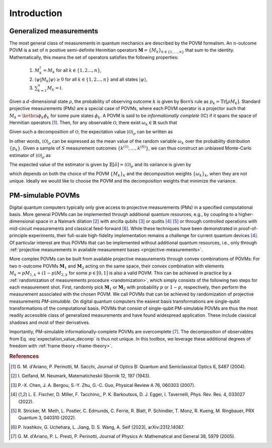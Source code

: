 ============
Introduction
============

.. seealso::

   This content is adapted from the work of 
   Laurin E. Fischer, Timothée Dao, Ivano Tavernelli, and Francesco Tacchino;
   "*Dual-frame optimization for informationally complete quantum measurements*";
   Phys. Rev. A 109, 062415;
   DOI: https://doi.org/10.1103/PhysRevA.109.062415

------------------------
Generalized measurements
------------------------

The most general class of measurements in quantum mechanics are
described by the POVM formalism. An :math:`n`-outcome POVM is a set of
:math:`n` positive semi-definite Hermitian operators
:math:`\mathbf{M} = \{M_k\}_{k \in \{1, \dots, n \}}` that sum to the
identity. Mathematically, this means the set of operators satisfies the following properties:

   #. :math:`M_k^\dagger = M_k` for all :math:`k \in \{1,2 \dots, n\}`,
   #. :math:`\langle \psi | M_k | \psi \rangle \geq 0` for all :math:`k \in \{1,2 \dots, n\}` and all states :math:`|\psi \rangle`,
   #. :math:`\sum_{k=1}^n M_k = \mathbb{I}`.

Given a
:math:`d`-dimensional state :math:`\rho`, the probability of observing
outcome :math:`k` is given by Born’s rule as
:math:`p_k = \mathrm{Tr}[\rho M_k]`. Standard projective measurements (PMs) are
a special case of POVMs, where each POVM operator is a projector such
that :math:`M_k = \ketbra{\phi_k}{\phi_k}` for some pure states
:math:`\phi_k`. A POVM is said to be *informationally complete* (IC) if
it spans the space of Hermitian
operators [#d2004informationally]_. Then, for any
observable :math:`\mathcal{O}`, there exist :math:`\omega_k \in \mathbb{R}` such that

.. math::
   :label: observable_povm_decomp

   \mathcal{O}= \sum_{k=1}^{n} \omega_k M_k .

Given such a decomposition of :math:`\mathcal{O}`, the expectation value
:math:`{\langle\mathcal{O}\rangle}_\rho` can be written as

.. math::
   :label: expectation_value_decomp

   {\langle\mathcal{O}\rangle}_\rho = \mathrm{Tr}[\rho O] = \sum_k \omega_k \mathrm{Tr}[\rho M_k]
   = \mathbb{E}_{k \sim \{p_k\}}[\omega_k].

In other words, :math:`{\langle\mathcal{O}\rangle}_\rho` can be expressed as the mean
value of the random variable :math:`\omega_k` over the probability
distribution :math:`\{p_k\}`. Given a sample of :math:`S` measurement
outcomes :math:`\{ k^{(1)}, \dots, k^{(S)} \}`, we can thus construct an
unbiased Monte-Carlo estimator of :math:`{\langle\mathcal{O}\rangle}_\rho` as

.. math::
   :label: canonical_estimator

   \hat{o} : \{k^{(1)},\dots, k^{(S)}\} \mapsto \frac{1}{S} \sum_{s=1}^{S} \omega_{k^{(s)}}.

The expected value of the estimator is given by :math:`\mathbb{E}[\hat{o}] = {\langle\mathcal{O}\rangle}_\rho`
and its variance is given by

.. math::
   :label: estimator_variance

   \mathrm{Var}[\hat{o}] = \frac{1}{S}\left(\sum_k p_k \omega_k^2 - ( \sum_k p_k \omega_k )^2\right)
   \propto \sum_k p_k \omega_k^2 - {\langle\mathcal{O}\rangle}_\rho^2 \, , 

which depends on both the choice of the POVM :math:`\{M_k\}_{k}` and the decomposition weights
:math:`\{\omega_k\}_{k}`, when they are not unique. Ideally we would like to choose the POVM and the
decomposition weights that minimize the variance.

------------------
PM-simulable POVMs
------------------

Digital quantum computers typically only give access to projective
measurements (PMs) in a specified computational basis. More general
POVMs can be implemented through additional quantum resources, e.g., by
coupling to a higher-dimensional space in a Naimark
dilation [#gelfand1943imbedding]_ with ancilla
qubits [#chen2007ancilla]_ or
qudits [#fischer_ancilla_free_2022]_ [#stricker2022experimental]_
or through controlled operations with mid-circuit measurements and
classical feed-forward [#ivashkov2023highfidelity]_.
While these techniques have been demonstrated in proof-of-principle
experiments, their full-scale high-fidelity implementation remains a
challenge for current quantum
devices [#fischer_ancilla_free_2022]_. Of particular
interest are thus POVMs that can be implemented without additional
quantum resources, i.e., only through :ref:`projective
measurements in available measurement bases <projective-measurements>`.

More complex POVMs can be built from available projective measurements
through convex combinations of POVMs: For two :math:`n`-outcome POVMs
:math:`\mathbf{M}_1` and :math:`\mathbf{M}_2` acting on the same space, their
convex combination with elements :math:`M_k = p M_{1,k} + (1-p) M_{2,k}`
for some :math:`p \in [0,1]` is also a valid POVM. This can be achieved
in practice by a :ref:`randomization of measurements procedure <randomization>`, which simply
consists of the following two steps for each measurement shot. First,
randomly pick :math:`\mathbf{M}_1` or :math:`\mathbf{M}_2` with probability
:math:`p` or :math:`1-p`, respectively, then perform the measurement
associated with the chosen POVM. We call POVMs that can be achieved by
randomization of projective measurements *PM-simulable*. On digital
quantum computers the easiest basis transformations are single-qubit
transformations of the computational basis. POVMs that consist of
single-qubit PM-simulable POVMs are thus the most readily accessible
class of generalized measurements and have found widespread application.
These include classical shadows and most of their derivatives.

Importantly, PM-simulable informationally-complete POVMs are
overcomplete [#dariano_classical_2005]_. The
decomposition of observables from
Eq. :eq:`expectation_value_decomp` is
thus not unique. In this toolbox, we leverage these additional degrees of
freedom with :ref:`frame theory <frame-theory>`.


.. rubric:: References

.. [#d2004informationally] G. M. d'Ariano, P. Perinotti, M. Sacchi, Journal of
   Optics B: Quantum and Semiclassical Optics 6, S487 (2004).
.. [#gelfand1943imbedding] I. Gelfand, M. Neumark, Matematicheskii Sbornik 12,
   197 (1943).
.. [#chen2007ancilla] P.-X. Chen, J. A. Bergou, S.-Y. Zhu, G.-C. Guo, Physical
   Review A 76, 060303 (2007).
.. [#fischer_ancilla_free_2022] L. E. Fischer, D. Miller, F. Tacchino,, P. K.
   Barkoutsos, D. J. Egger, I. Tavernelli, Phys. Rev. Res. 4, 033027 (2022).
.. [#stricker2022experimental] R. Stricker, M. Meth, L. Postler, C. Edmunds, C.
   Ferrie, R. Blatt, P. Schindler, T. Monz, R. Kueng, M. Ringbauer, PRX Quantum
   3, 040310 (2022).
.. [#ivashkov2023highfidelity] P. Ivashkov, G. Uchehara, L. Jiang, D. S. Wang, A.
   Seif (2023), arXiv:2312.14087.
.. [#dariano_classical_2005] G. M. d'Ariano, P. L. Presti, P. Perinotti, Journal
   of Physics A: Mathematical and General 38, 5979 (2005).
